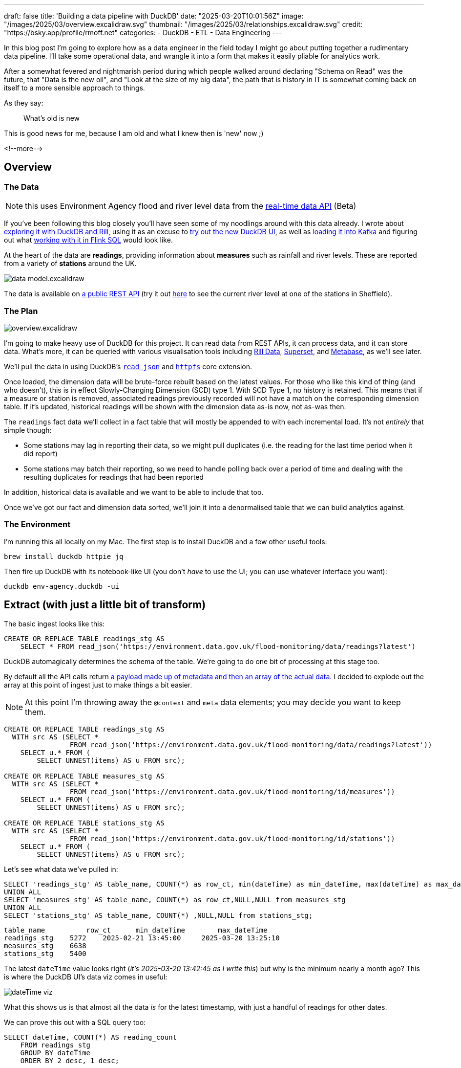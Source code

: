 ---
draft: false
title: 'Building a data pipeline with DuckDB'
date: "2025-03-20T10:01:56Z"
image: "/images/2025/03/overview.excalidraw.svg"
thumbnail: "/images/2025/03/relationships.excalidraw.svg"
// thumbnail: "/images/2025/03/t_IMG_8406.webp"
credit: "https://bsky.app/profile/rmoff.net"
categories:
- DuckDB
- ETL
- Data Engineering
---

:source-highlighter: rouge
:icons: font
:rouge-css: style
:rouge-style: github

In this blog post I'm going to explore how as a data engineer in the field today I might go about putting together a rudimentary data pipeline.
I'll take some operational data, and wrangle it into a form that makes it easily pliable for analytics work.

After a somewhat fevered and nightmarish period during which people walked around declaring "Schema on Read" was the future, that "Data is the new oil", and "Look at the size of my big data", the path that is history in IT is somewhat coming back on itself to a more sensible approach to things.

As they say:

> What's old is new

This is good news for me, because I am old and what I knew then is 'new' now ;)

<!--more-->

== Overview

=== The Data

NOTE: this uses Environment Agency flood and river level data from the https://environment.data.gov.uk/flood-monitoring/doc/reference[real-time data API] (Beta)

If you've been following this blog closely you'll have seen some of my noodlings around with this data already.
I wrote about link:/2025/02/28/exploring-uk-environment-agency-data-in-duckdb-and-rill/[exploring it with DuckDB and Rill], using it as an excuse to link:/2025/03/14/kicking-the-tyres-on-the-new-duckdb-ui/[try out the new DuckDB UI], as well as link:/2025/03/13/creating-an-http-source-connector-on-confluent-cloud-from-the-cli/[loading it into Kafka] and figuring out what link:/2025/03/10/data-wrangling-with-flink-sql/[working with it in Flink SQL] would look like.

At the heart of the data are **readings**, providing information about **measures** such as rainfall and river levels.
These are reported from a variety of **stations** around the UK.

image:/images/2025/03/data-model.excalidraw.svg[]

The data is available on https://environment.data.gov.uk/flood-monitoring/doc/reference#availability[a public REST API] (try it out https://environment.data.gov.uk/flood-monitoring/id/stations/L0607[here] to see the current river level at one of the stations in Sheffield).

=== The Plan

image:/images/2025/03/overview.excalidraw.svg[]

I'm going to make heavy use of DuckDB for this project.
It can read data from REST APIs, it can process data, and it can store data.
What's more, it can be queried with various visualisation tools including https://rilldata.com/[Rill Data], https://superset.apache.org/[Superset], and https://metabase.com[Metabase], as we'll see later.

We'll pull the data in using DuckDB's https://duckdb.org/docs/stable/data/json/loading_json.html#the-read_json-function[`read_json`] and https://duckdb.org/docs/stable/extensions/httpfs/overview[`httpfs`] core extension.

Once loaded, the dimension data will be brute-force rebuilt based on the latest values.
For those who like this kind of thing (and who doesn't), this is in effect Slowly-Changing Dimension (SCD) type 1.
With SCD Type 1, no history is retained.
This means that if a measure or station is removed, associated readings previously recorded will not have a match on the corresponding dimension table.
If it's updated, historical readings will be shown with the dimension data as-is now, not as-was then.

The `readings` fact data we'll collect in a fact table that will mostly be appended to with each incremental load.
It's not _entirely_ that simple though:

* Some stations may lag in reporting their data, so we might pull duplicates (i.e. the reading for the last time period when it did report)
* Some stations may batch their reporting, so we need to handle polling back over a period of time and dealing with the resulting duplicates for readings that had been reported

In addition, historical data is available and we want to be able to include that too.

Once we've got our fact and dimension data sorted, we'll join it into a denormalised table that we can build analytics against.

=== The Environment

I'm running this all locally on my Mac.
The first step is to install DuckDB and a few other useful tools:

[source,bash]
----
brew install duckdb httpie jq
----

Then fire up DuckDB with its notebook-like UI (you don't _have_ to use the UI; you can use whatever interface you want):

[source,bash]
----
duckdb env-agency.duckdb -ui
----

== Extract (with just a little bit of transform)

The basic ingest looks like this:

[source,sql]
----
CREATE OR REPLACE TABLE readings_stg AS
    SELECT * FROM read_json('https://environment.data.gov.uk/flood-monitoring/data/readings?latest')
----

DuckDB automagically determines the schema of the table.
We're going to do one bit of processing at this stage too.

By default all the API calls return https://environment.data.gov.uk/flood-monitoring/doc/reference#api-requests[a payload made up of metadata and then an array of the actual data].
I decided to explode out the array at this point of ingest just to make things a bit easier.

NOTE: At this point I'm throwing away the `@context` and `meta` data elements; you may decide you want to keep them.

[source,sql]
----
CREATE OR REPLACE TABLE readings_stg AS
  WITH src AS (SELECT *
                FROM read_json('https://environment.data.gov.uk/flood-monitoring/data/readings?latest'))
    SELECT u.* FROM (
        SELECT UNNEST(items) AS u FROM src);

CREATE OR REPLACE TABLE measures_stg AS
  WITH src AS (SELECT *
                FROM read_json('https://environment.data.gov.uk/flood-monitoring/id/measures'))
    SELECT u.* FROM (
        SELECT UNNEST(items) AS u FROM src);

CREATE OR REPLACE TABLE stations_stg AS
  WITH src AS (SELECT *
                FROM read_json('https://environment.data.gov.uk/flood-monitoring/id/stations'))
    SELECT u.* FROM (
        SELECT UNNEST(items) AS u FROM src);
----

Let's see what data we've pulled in:

[source,sql]
----
SELECT 'readings_stg' AS table_name, COUNT(*) as row_ct, min(dateTime) as min_dateTime, max(dateTime) as max_dateTime FROM readings_stg
UNION ALL
SELECT 'measures_stg' AS table_name, COUNT(*) as row_ct,NULL,NULL from measures_stg
UNION ALL
SELECT 'stations_stg' AS table_name, COUNT(*) ,NULL,NULL from stations_stg;
----

[source,]
----
table_name	    row_ct	min_dateTime	    max_dateTime
readings_stg	5272	2025-02-21 13:45:00	2025-03-20 13:25:10
measures_stg	6638
stations_stg	5400
----

The latest `dateTime` value looks right (_it's 2025-03-20 13:42:45 as I write this_) but why is the minimum nearly a month ago?
This is where the DuckDB UI's data viz comes in useful:

image:/images/2025/03//dateTime_viz.png[]

What this shows us is that almost all the data _is_ for the latest timestamp, with just a handful of readings for other dates.

We can prove this out with a SQL query too:

[source,sql]
----
SELECT dateTime, COUNT(*) AS reading_count
    FROM readings_stg
    GROUP BY dateTime
    ORDER BY 2 desc, 1 desc;
----

image:/images/2025/03/dateTime_dist.png[]

== Transform

=== Keys

The staging tables have no keys defined, because YOLO right?
Well no.
Staging is where we bring in the source data, warts and all.
A station _shouldn't have_ more than one instance, but who says that's the case?

Rather than failing the ingest because of a logical data error, it's our job to work with what we've got.
That means coding defensively and ensuring that whilst we'll accept anything into the staging area, we don't blindly propagate crap through the rest of the pipeline.

One of the ways to enforce this is constraints, of which primary keys are an example.

image:/images/2025/03/relationships.excalidraw.svg[]

==== Readings->Measures

Unchanged, the data in `readings` relates to `measures` on the `readings.measure` column:

[source,]
----
http://environment.data.gov.uk/flood-monitoring/id/measures/5312TH-level-stage-i-15_min-mASD
----

On `measures` the `@id` column matches this:

[source,]
----
http://environment.data.gov.uk/flood-monitoring/id/measures/5312TH-level-stage-i-15_min-mASD
----

But this is duplicated in the `notation` column, minus the `+http://environment.data.gov.uk/flood-monitoring/id/measures/+` URL prefix:

[source,]
----
5312TH-level-stage-i-15_min-mASD
----

We'll pre-process the `readings.measure` column to strip this prefix to make the join easier (and simpler to debug, since you're not wading through columns of long text).

==== Measures->Stations

The station for which a reading was taken is found via the measure, since measures are unique to a station.

On `measures` the `station` column is the foreign key:

[source,]
----
http://environment.data.gov.uk/flood-monitoring/id/stations/SP50_72
----

Again, the URL prefix (`+http://environment.data.gov.uk/flood-monitoring/id/stations/+`) is repeated and we'll strip that out.

One thing that caught me out here is that the `station` (minus the URL prefix) and the `stationReference` are almost always the same.

_Almost always._

I spent a bunch of time chasing down duplicates after the subsequent join to the fact table resulted in a fan-out, because `stationReference` _isn't unique_.

[source,sql]
----
SELECT stationReference, station
    FROM measures
    WHERE station!=stationReference
    ORDER BY stationReference;
----

[source,]
----
stationReference	station
4063TH	            4063TH-southern
4063TH	            4063TH-thames
E22300	            E22300-anglian
E22300	            E22300-southern
E22300	            E22300-southern
[…]
----

26 rows out of 6612…enough to cause plenty of trouble when I made assumptions about the data I was eyeballing and missed the 0.4% exceptions…

It does state it clearly in the API doc; `station` is the foreign key, not `stationReference`.
RTFM, always ;)

=== Dimension tables

Building the dimension tables is simple, if crude, enough.
With a `CREATE OR REPLACE` we tell DuckDB to go ahead and create the table, and if it exists already, nuke it and create a fresh version.

The transformation we'll do is pretty light.

==== Measures

We're going to drop a couple of fields:

* `@id` we don't need
* `latestReading` holds fact data that we're getting from elsewhere, so no point duplicating it here

We'll also transform the foreign key to strip the URL prefix making it easier to work with.

[source,sql]
----
CREATE OR REPLACE TABLE measures AS
    SELECT *
            EXCLUDE ("@id", latestReading)
            REPLACE(
                REGEXP_REPLACE(station,
                        'http://environment\.data\.gov\.uk/flood-monitoring/id/stations/',
                        '') AS station
            )
    FROM measures_stg;
----

This is using a couple of my favourite recent discoveries in DuckDB—the https://duckdb.org/docs/stable/sql/expressions/star.html#exclude-clause[`EXCLUDE`] and https://duckdb.org/docs/stable/sql/expressions/star.html#replace-clause[`REPLACE`] clauses.

With `EXCLUDE` we're taking advantage of `SELECT *` to bring in all columns from the source table—which saves typing, but also means new columns added to the source will propagate automagically—but _with the exception of_ ones that we don't want.

The `REPLACE` clause is a really elegant way of providing a _different version of the same column_.
Since we want to retain the `station` column but just trim the prefix, this is a great way to do it without moving its position in the column list.
The other option would have been to `EXCLUDE` it too, and then add it on to the column list.

With the table created let's define the primary key as discussion above:

[source,sql]
----
ALTER TABLE measures
    ADD CONSTRAINT measures_pk PRIMARY KEY (notation);
----

==== Stations

Very similar to the process above:

[source,sql]
----
CREATE OR REPLACE TABLE stations AS
    SELECT * EXCLUDE (measures)
    FROM stations_stg;

ALTER TABLE stations
    ADD CONSTRAINT stations_pk PRIMARY KEY (notation);
----

One thing that you might also do is move the primary key (`notation`) to be the first column in the table.
This is a habit I picked up years ago; I don't know if it's still common practice.
To do it you'd `EXCLUDE` the field and manually prefix it to the https://duckdb.org/docs/stable/sql/expressions/star.html[star expression]:

[source,sql]
----
CREATE OR REPLACE TABLE stations AS
    SELECT notation, * EXCLUDE (measures, notation)
    FROM stations_stg;

ALTER TABLE stations ADD CONSTRAINT stations_pk PRIMARY KEY (notation);
----

(If you do this, you'd want to logically do the same for the other tables' PKs too).

=== Fact table

This is where things get fun :)

Because we're going to be adding to the table with new data rather than replacing it, we can't just `CREATE OR REPLACE` it each time.
Therefore we'll run the `CREATE` as a one-off:

[source,sql]
----
CREATE TABLE IF NOT EXISTS readings AS
    SELECT * EXCLUDE "@id" FROM readings_stg WHERE FALSE;
----

A few notes:

* `IF NOT EXISTS` makes sure we don't overwrite the table.
We'd get the same effect if we just put `CREATE TABLE`, the only difference is the latter would fail if the table already exists, whilst `IF NOT EXISTS` causes it to exit silently.
* We're going to `EXCLUDE` the `@id` column because we don't need it
* This will only create the table using the schema projected by the `SELECT`; the `WHERE FALSE` means no rows will be selected.
This is so that we decouple the table _creation_ from its _population_.

Now we'll add a primary key.
The key here is the time of the reading (`dateTime`) plus the measure (`measure`).

[source,sql]
----
ALTER TABLE readings
    ADD CONSTRAINT readings_pk PRIMARY KEY (dateTime, measure);
----

==== Populating the fact table

Our logic here is: "_Add data if it's new, don't throw an error if it already exists"_.
Our primary key for this is the time of the reading and the measure.
If we receive a duplicate we're going to ignore it.

NOTE: We're making a design choice here; in theory we could decide that a duplicate reading represents an update to the original (re-stating a fact that could have been wrong previously) and handle it as an `UPSERT` (i.e. `INSERT` if new, `UPDATE` if existing).

DuckDB has some very nice syntax available around the `INSERT INTO … SELECT FROM` pattern. To achieve what we want we use the self-documenting statement https://duckdb.org/docs/stable/sql/statements/insert#insert-or-ignore-into[`INSERT OR IGNORE`]. This is a condensed version of the more verbose `INSERT INTO… SELECT FROM… ON CONFLICT DO NOTHING` syntax.

[source,sql]
----
INSERT OR IGNORE INTO readings
SELECT *
        EXCLUDE "@id"
        REPLACE(
            REGEXP_REPLACE(measure,
            'http://environment\.data\.gov\.uk/flood-monitoring/id/measures/',
            '') AS measure)
FROM readings_stg
----

We're using the same `EXCLUDE` and `REPLACE` expressions as we did above; remove the `@id` column, and strip the URL prefix from the foreign key `measure`.

The first time we run this we can see the number of INSERTS:

[source,sql]
----
changes: 5272
----

Then we re-run it:

[source,sql]
----
changes:   0
----

Since nothing changed in the staging table, this makes sense.
Let's load the staging table with the latest data again:

[source,sql]
----
changes: 4031
----

=== Joining the data

Similar to the fact table above, we're going to be incrementally loading this final, denormalised, table.
I'm taking a slightly roundabout tack to do this here.

First, I've defined a view which is the result of the join:

[source,sql]
----
CREATE OR REPLACE VIEW vw_readings_enriched AS
    SELECT  "r_\0": COLUMNS(r.*),
            "m_\0": COLUMNS(m.*),
            "s_\0": COLUMNS(s.*)
            FROM
            readings r
            LEFT JOIN measures m ON r.measure = m.notation
            LEFT JOIN stations s ON m.station = s.notation
----

TIP: See link:/2025/02/27/duckdb-tricks-renaming-fields-in-a-select-across-tables/[my earlier blog post] if you're not familiar with the `COLUMNS` syntax

From the view I create the table's schema (but don't populate anything yet):

[source,sql]
----
CREATE TABLE IF NOT EXISTS readings_enriched AS
    SELECT * FROM vw_readings_enriched LIMIT 0;

ALTER TABLE readings_enriched
    ADD CONSTRAINT readings_enriched_pk PRIMARY KEY (r_dateTime, r_measure);
----

And now populate it in the same way as we did for the `readings` table:

[source,sql]
----
INSERT OR IGNORE INTO readings_enriched
    SELECT * FROM vw_readings_enriched;
----

==== Query the joined data

Now that we've got our joined data we can start to query and analyse it.
Here's the five most recent readings for all water level measurements on the River Wharfe:

[source,sql]
----
SELECT r_dateTime
		, s_label
		, r_value
FROM readings_enriched
WHERE s_rivername= 'River Wharfe' and m_parameterName = 'Water Level'
ORDER BY r_dateTime desc LIMIT 5 ;
----

[source,]
----
┌─────────────────────┬──────────────────────────────────────┬─────────┐
│     r_dateTime      │               s_label                │ r_value │
│      timestamp      │                 json                 │ double  │
├─────────────────────┼──────────────────────────────────────┼─────────┤
│ 2025-03-19 15:00:00 │ "Kettlewell"                         │   0.171 │
│ 2025-03-19 15:00:00 │ "Cock Beck Sluices"                  │   3.598 │
│ 2025-03-19 15:00:00 │ "Nun Appleton Fleet Pumping Station" │   2.379 │
│ 2025-03-19 15:00:00 │ "Tadcaster"                          │   0.227 │
│ 2025-03-19 15:00:00 │ "Netherside Hall"                    │   0.319 │
└─────────────────────┴──────────────────────────────────────┴─────────┘
----

== Historical data

https://environment.data.gov.uk/flood-monitoring/doc/reference#readings[The `readings` API] includes the option for specifying a date range.
However, there is a hard limit of 10000 rows, and a single time period's readings for all stations is about 5000 rows, this doesn't look like a viable option if we're wanting to backfill data for all stations.

Historic readings https://environment.data.gov.uk/flood-monitoring/doc/reference#historic-readings[are available], although in CSV format rather than the JSON we're used to.
Nothing like real-world data engineering problems to keep us on our feet :)

[source,bash]
----
$ http https://environment.data.gov.uk/flood-monitoring/archive/readings-2025-03-18.csv |head -n2
dateTime,measure,value
2025-03-18T00:00:00Z,http://environment.data.gov.uk/flood-monitoring/id/measures/531166-level-downstage-i-15_min-mAOD,49.362
----

Fortunately, https://duckdb.org/docs/stable/data/csv/overview[DuckDB has us covered], and handles it in its stride:

[source,]
----
🟡◗ SELECT * FROM 'https://environment.data.gov.uk/flood-monitoring/archive/readings-2025-03-18.csv' LIMIT 1;
┌─────────────────────┬──────────────────────────────────────────────────────────────────────────────────────────────────┬─────────┐
│      dateTime       │                                             measure                                              │  value  │
│      timestamp      │                                             varchar                                              │ varchar │
├─────────────────────┼──────────────────────────────────────────────────────────────────────────────────────────────────┼─────────┤
│ 2025-03-18 00:00:00 │ http://environment.data.gov.uk/flood-monitoring/id/measures/531166-level-downstage-i-15_min-mAOD │ 49.362  │
└─────────────────────┴──────────────────────────────────────────────────────────────────────────────────────────────────┴─────────┘
----

…or _almost_ in its stride—once I ran it on a full file I got this:

[source,sql]
----
CSV Error on Line: 388909
Original Line:
2025-03-17T22:30:00Z,http://environment.data.gov.uk/flood-monitoring/id/measures/690552-level-stage-i-15_min-m,0.770|0.688
Error when converting column "value". Could not convert string "0.770|0.688" to 'DOUBLE'

Column value is being converted as type DOUBLE
This type was auto-detected from the CSV file.
[…]
----

Bravo for such a verbose and useful error message.
Not just "there's an error", or "could not convert", but tells you where, shows you the line, makes it super-easy to understand the problem and what to do.

What to do? Brush it under the carpet and pretend it didn't happen!
In other words, `ignore_errors=true`:

[source,sql]
----
CREATE OR REPLACE TABLE readings_historical AS
  SELECT *
    FROM read_csv('https://environment.data.gov.uk/flood-monitoring/archive/readings-2025-03-18.csv',
                    ignore_errors=true)
----

This loads all 476k rows of data for 18th March into a new table.
Now we'll add the previous days too—and head out to the shell to do it:

[source,bash]
----
❯ duckdb env-agency.duckdb -c "INSERT INTO readings_historical SELECT * FROM read_csv('https://environment.data.gov.uk/flood-monitoring/archive/readings-2025-03-16.csv', ignore_errors=true);"
100% ▕████████████████████████████████████████████████████████████▏
Run Time (s): real 16.405 user 1.090767 sys 0.516826
----

Even more concise is the `COPY` option:


[source,sql]
----
duckdb env-agency.duckdb -c "COPY readings_historical FROM 'https://environment.data.gov.uk/flood-monitoring/archive/readings-2025-03-14.csv' (IGNORE_ERRORS);"
Run Time (s): real 3.275 user 1.718801 sys 0.247875
----

Why am I doing this from the shell? So that I can then do this:

[source,bash]
----
start_date="2025-01-01"
end_date="2025-03-13"

current_date=$start_date
while [[ "$current_date" < "$end_date" || "$current_date" == "$end_date" ]]; do
    echo "Processing $current_date..."
    duckdb env-agency.duckdb -c \
        "COPY readings_historical
        FROM 'https://environment.data.gov.uk/flood-monitoring/archive/readings-$current_date.csv'
        (IGNORE_ERRORS);"
    current_date=$(date -d "$current_date + 1 day" +%Y-%m-%d)
done
----

In the `readings_historical` table is now a nice big chunk of data (_not Big Data, just a big chunk of normally-size data_):

image:/images/2025/03/historical.png[]

Now to merge this into the main table:

[source,sql]
----
🟡◗ INSERT OR IGNORE INTO readings
    SELECT *
            REPLACE(
                REGEXP_REPLACE(measure,
                'http://environment\.data\.gov\.uk/flood-monitoring/id/measures/',
                '') AS measure)
    FROM readings_historical;
Run Time (s): real 0.003 user 0.002708 sys 0.000571
Conversion Error:
Could not convert string '0.772|0.692' to DOUBLE
----

Here's the problem with taking the easy route.
By letting DuckDB guess at the data types for the CSV data, we've ended up with dodgy data being ingested.
How much dodgy data? 0.01%…

[source,sql]
----
🟡◗ SELECT COUNT(*) FROM readings_historical WHERE TRY_CAST(value AS DOUBLE) IS NULL ;
----

[source,]
----
┌──────────────┐
│ count_star() │
│    int64     │
├──────────────┤
│     3202     │
└──────────────┘
----

It took a few minutes to load the historical data, so instead of ditching the table let's just deal with what we've got.
First up, what is the dodgy data?

[source,sql]
----
🟡◗ SELECT value
    FROM readings_historical
    WHERE TRY_CAST(value AS DOUBLE) IS NULL
    USING SAMPLE 0.5%;
----

[source,]
----
┌─────────────┐
│    value    │
│   varchar   │
├─────────────┤
│ 2.415|2.473 │
│ 1.496|1.489 │
│ 1.730|1.732 │
│ 1.419|1.413 │
│ 1.587|1.586 │
│ 1.097|1.101 │
│ 1.032|1.033 │
│ 0.866|0.874 │
│ 0.864|0.862 │
│ 0.861|0.862 │
│ 0.386|0.387 │
│ 1.118|1.062 │
├─────────────┤
│   12 rows   │
└─────────────┘
----

It looks like they all follow this pattern of two valid-looking values separated by a pipe `|`.
We can double-check this:

[source,sql]
----
🟡◗ SELECT * FROM readings_historical
    WHERE value NOT LIKE '%|%'
    AND TRY_CAST(value AS DOUBLE) IS NULL;
----

[source,]
----
┌───────────┬─────────┬─────────┐
│ dateTime  │ measure │  value  │
│ timestamp │ varchar │ varchar │
├───────────┴─────────┴─────────┤
│            0 rows             │
└───────────────────────────────┘
----

We'll make an executive decision to take the first value in these pairs, using `REPLACE` to override the `value` to split out the string and use the first instance.

[source,sql]
----
INSERT OR IGNORE INTO readings
    SELECT *
            REPLACE(
                REGEXP_REPLACE(measure,
                'http://environment\.data\.gov\.uk/flood-monitoring/id/measures/',
                '') AS measure,
                SPLIT_PART(value, '|', 1) AS value)
    FROM readings_historical
    WHERE value LIKE '%|%';
----

Now we can load the rest of the data:

[source,sql]
----
🟡◗ INSERT OR IGNORE INTO readings
        SELECT *
                REPLACE(
                    REGEXP_REPLACE(measure,
                    'http://environment\.data\.gov\.uk/flood-monitoring/id/measures/',
                    '') AS measure)
        FROM readings_historical
        WHERE value NOT LIKE '%|%';
100% ▕████████████████████████████████████████████████████████████▏
Run Time (s): real 218.189 user 213.713807 sys 3.481680
changes: 37031770   total_changes: 37034972
----

The data's loaded:

[source,sql]
----
🟡◗ SELECT COUNT(*) as row_ct,
            min(dateTime) as min_dateTime,
            max(dateTime) as max_dateTime
    FROM readings;
----

[source,]
----
┌──────────┬─────────────────────┬─────────────────────┐
│  row_ct  │    min_dateTime     │    max_dateTime     │
│  int64   │      timestamp      │      timestamp      │
├──────────┼─────────────────────┼─────────────────────┤
│ 37044275 │ 2025-01-01 00:00:00 │ 2025-03-20 15:25:10 │
└──────────┴─────────────────────┴─────────────────────┘
----

Now to load it into the denormalised table—for this it's the same query as when we're just loading incremental changes:

[source,sql]
----
INSERT OR IGNORE INTO readings_enriched
    SELECT * FROM vw_readings_enriched;
----

== Let's "Operationalise" it

Let's have a look at a _very_ rough way of running the update for this pipeline automatically.

We'll create a SQL script to update the dimension data:

.dimensions.sql
[source,sql]
----
-- Load the staging data from the REST API
CREATE OR REPLACE TABLE measures_stg AS
  WITH src AS (SELECT *
                FROM read_json('https://environment.data.gov.uk/flood-monitoring/id/measures'))
    SELECT u.* FROM (
        SELECT UNNEST(items) AS u FROM src);

CREATE OR REPLACE TABLE stations_stg AS
  WITH src AS (SELECT *
                FROM read_json('https://environment.data.gov.uk/flood-monitoring/id/stations'))
    SELECT u.* FROM (
        SELECT UNNEST(items) AS u FROM src);

-- Rebuild dimension tables
CREATE OR REPLACE TABLE measures AS
    SELECT *
            EXCLUDE ("@id", latestReading)
            REPLACE(
                REGEXP_REPLACE(station,
                        'http://environment\.data\.gov\.uk/flood-monitoring/id/stations/',
                        '') AS station
            )
    FROM measures_stg;
ALTER TABLE measures
    ADD CONSTRAINT measures_pk PRIMARY KEY (notation);

CREATE OR REPLACE TABLE stations AS
    SELECT * EXCLUDE (measures)
    FROM stations_stg;

ALTER TABLE stations
    ADD CONSTRAINT stations_pk PRIMARY KEY (notation);
----

and load the fact data:

.fact.sql
[source,sql]
----
-- Load the staging data from the REST API
CREATE OR REPLACE TABLE readings_stg AS
  WITH src AS (SELECT *
                FROM read_json('https://environment.data.gov.uk/flood-monitoring/data/readings?latest'))
    SELECT u.* FROM (
        SELECT UNNEST(items) AS u FROM src);

-- Merge into the fact table
INSERT OR IGNORE INTO readings
SELECT *
        EXCLUDE "@id"
        REPLACE(
            REGEXP_REPLACE(measure,
            'http://environment\.data\.gov\.uk/flood-monitoring/id/measures/',
            '') AS measure)
FROM readings_stg

-- Merge into the denormalised table
INSERT OR IGNORE INTO readings_enriched
    SELECT * FROM vw_readings_enriched;
----

Now to schedule it.
An entire industry has been built around workflow scheduling tools;
I'm going to stick to the humble `cron`.
It's simple, it's quick, and LLMs have now learnt how to write the syntax ;)

image:/images/2025/03/crontab.png[]

_Well, the syntax to invoke DuckDB is a bit different from what Claude thought, but the fiddly `*/15` stuff it nailed._

Here's the crontab I set up (`crontab -e`)
[source,bash]
----
# Run the pipeline every 15 minutes
*/15 * * * * cd ~/env-agency/ && /opt/homebrew/bin/duckdb env-agency.duckdb -f dimensions.sql && /opt/homebrew/bin/duckdb env-agency.duckdb -f fact.sql
----

Every fifteen minutes this pulls down the latest data, rebuilds the dimension tables, and adds the new data to the fact table.

== Analysing the data

Let's finish off by looking at how we can analyse the data.

=== Metabase

Metabase is fairly quick to get up and running.
The complication is that to query DuckDB you need https://github.com/motherduckdb/metabase_duckdb_driver[a driver that Motherduck have created] that I couldn't get to work under Docker, hence running Metabase locally:

[source,bash]
----
# You need Java 21
sdk install java 21.0.6-tem

# Download Metabase & Metaduck
mkdir metabase
curl https://downloads.metabase.com/v0.53.7/metabase.jar -O
mkdir plugins && pushd plugins && curl https://github.com/motherduckdb/metabase_duckdb_driver/releases/download/0.2.12-b/duckdb.metabase-driver.jar -O && popd

# Run metabase
java --add-opens java.base/java.nio=ALL-UNNAMED -jar metabase.jar
----

This launches Metabase on http://localhost:3000, and after an annoying on-boarding survey, it's remarkably quick to get something created.
Adding the database is simple enough:

image:/images/2025/03/metabase-add-db.png[]

Once you've done that Metabase automagically (_I'm surprised it doesn't say "AI" when it does it_) offers a summary of the data in the table:

image:/images/2025/03/metabase-wizard.png[]

It's not a bad starter for ten; the count of rows is useful from a data-completeness point of view.
We'd need to do some work to define the `value` metric and perhaps some geographic hierarchies—but there's definitely lots of potential.

image:/images/2025/03/metabase-db.png[]

You can also poke around in the data itself with a tabular slice & dice approach:

image:/images/2025/03/metbase-table.png[]

=== Rill

I used https://www.rilldata.com/[Rill] link:/2025/02/28/exploring-uk-environment-agency-data-in-duckdb-and-rill/[previously] and liked it.

Getting it up and running is easy:

[source,bash]
----
# Install…
curl https://rill.sh | sh

# …and go!
rill start rill-env-agency
----

Rill supports DuckDB out of the box, so adding our data source is easy:

image:/images/2025/03/rill-add.png[]

Who can resist a bit of AI magic?

image:/images/2025/03/rill-ai.png[]

As with Metabase, it's a pretty good starting point for customising into what you want to analyse.

image:/images/2025/03/rill-db.png[]

With a bit of playing around you can create a nice comparison between January and February's readings for stations on a given river:

image:/images/2025/03/rill-compare.png[]

I couldn't figure out how to plot a time series of values for a series of data, but as my children would say to me, that's probably a skill issue on my part…

=== Superset

This is a bit heavier to install than Metabase, and definitely more so than Rill.
After an https://github.com/apache/superset/discussions/25963[aborted attempt] to install it locally I went the Docker route even though it meant a bit of fiddling to get the DuckDB dependency installed.

Follow the https://superset.apache.org/docs/quickstart/[steps in the Quickstart] to clone the repo, and then modify the `command` for the `superset` service to install the DuckDB dependencies before launching Superset itself:

[source,yaml]
----
    command: ["sh", "-c", "pip install duckdb duckdb-engine && /app/docker/docker-bootstrap.sh app-gunicorn"]
----

Now bring up Superset:

[source,bash]
----
docker compose -f docker-compose-image-tag.yml up
----

You'll find Superset at http://localhost:8088—note that it does take a few minutes to boot up, so don't be impatient if it doesn't seem to be working straight away.

After quite a lot of fiddling around to get this far, I realised that my DuckDB file is on my host machine, not in the Docker container.
I couldn't just mount it as a volume as there are already volumes mounted using a syntax I wasn't familiar with how to add to:

[source,yaml]
----
    volumes:
      *superset-volumes
----

Instead I just did a bit of a hack and copied the file onto the container:

[source,bash]
----
docker compose cp ~/env-agency/env-agency.duckdb superset:/tmp/
----

Finally, within Superset, I could add the database (Settings -> Manage Databases).
Somewhat confusingly, if you select "DuckDB" as the type, you're asked for "DuckDB Credentials" and a Motherduck access token; click the small `Connect this database with a SQLAlchemy URI string instead` link (or just select "Other" database type in the first place).

Specify the _local path_ to your DuckDB file, for example:

[source,]
----
duckdb:////tmp/env-agency.duckdb
----

image:/images/2025/03/ss-db.png[]

Next, create a Dataset—select the database you just defined, and the `readings_enriched` table:

image:/images/2025/03/ss-ds.png[]

After all that, fortunately, Superset has a rich set of functionality particularly when it comes to charting.
I did hit frequent time-outs when experimenting, but managed to create a nice time-series chart fairly easily:

image:/images/2025/03/ss-viz1.png[]

== Wrapping up

image:/images/2025/03/overview.excalidraw.svg[]

We've +++<del>built</del>+++ cobbled together a pipeline that extracts data from a set of REST APIs, applies some light cleansing and transformation, and loads it into a DuckDB table from where it can be queried and analysed.
With `cron` we've automated the refresh of this data every fifteen minutes.

The total bill of materials is approximately:

* 1 x DuckDB
* 14 SQL statements (16 if you include historical backfill)
* 1 ropey cron job

Would this pass muster in a real deployment?
You tell me :)

My guess is that I'd not want to be on the hook to support it, but it'd do the job until it didn't.
That is, as a prototype with sound modelling to expand on later it's probably good enough.

But I'd love to hear from folk who are building this stuff for real day in, day out.
What did I overlook here?
Is doing it in DuckDB daft?
Let me know on https://bsky.app/profile/rmoff.net[Bluesky] or https://www.linkedin.com/in/robinmoffatt[LinkedIn].

NOTE: You can find the full set of SQL files to run this https://gist.github.com/rmoff/461fd169843063fc1b9b3113759ff5b6[here].
